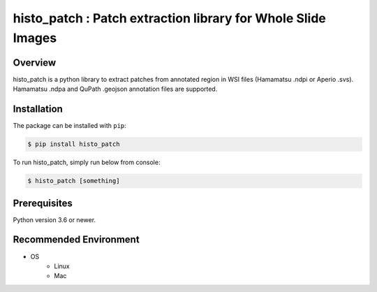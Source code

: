 **************************************************************
histo_patch : Patch extraction library for Whole Slide Images
**************************************************************

Overview
==============
histo_patch is a python library to extract patches from annotated region in WSI files (Hamamatsu .ndpi or Aperio .svs).
Hamamatsu .ndpa and QuPath .geojson annotation files are supported. 

Installation
=========================
The package can be installed with ``pip``:

.. code:: console

   $ pip install histo_patch

To run histo_patch, simply run below from console:

.. code:: console

   $ histo_patch [something]


Prerequisites
==============

Python version 3.6 or newer.

Recommended Environment
=======================

* OS
   * Linux
   * Mac